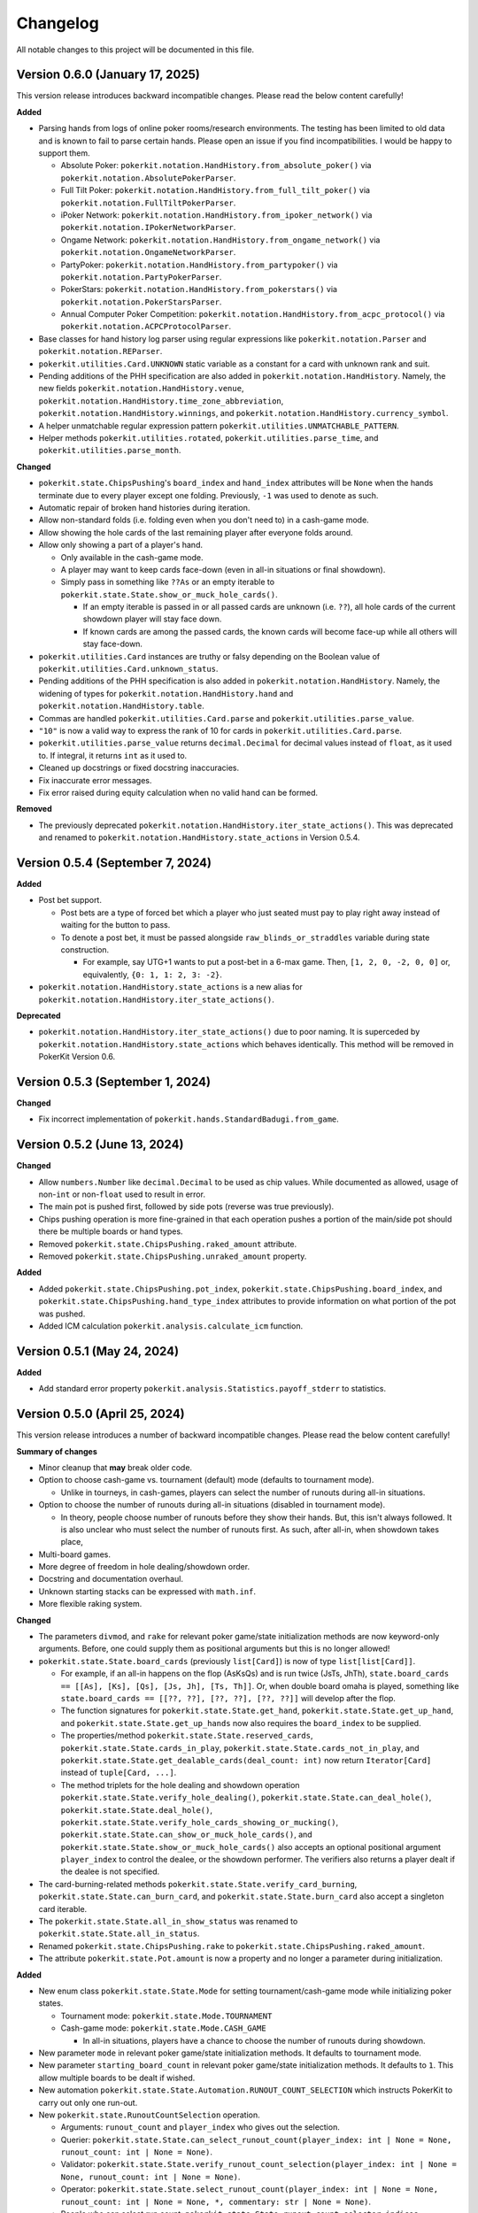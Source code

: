 =========
Changelog
=========

All notable changes to this project will be documented in this file.

Version 0.6.0 (January 17, 2025)
--------------------------------

This version release introduces backward incompatible changes. Please read the below content carefully!

**Added**

- Parsing hands from logs of online poker rooms/research environments. The testing has been limited to old data and is known to fail to parse certain hands. Please open an issue if you find incompatibilities. I would be happy to support them.

  - Absolute Poker: ``pokerkit.notation.HandHistory.from_absolute_poker()`` via ``pokerkit.notation.AbsolutePokerParser``.
  - Full Tilt Poker: ``pokerkit.notation.HandHistory.from_full_tilt_poker()`` via ``pokerkit.notation.FullTiltPokerParser``.
  - iPoker Network: ``pokerkit.notation.HandHistory.from_ipoker_network()`` via ``pokerkit.notation.IPokerNetworkParser``.
  - Ongame Network: ``pokerkit.notation.HandHistory.from_ongame_network()`` via ``pokerkit.notation.OngameNetworkParser``.
  - PartyPoker: ``pokerkit.notation.HandHistory.from_partypoker()`` via ``pokerkit.notation.PartyPokerParser``.
  - PokerStars: ``pokerkit.notation.HandHistory.from_pokerstars()`` via ``pokerkit.notation.PokerStarsParser``.
  - Annual Computer Poker Competition: ``pokerkit.notation.HandHistory.from_acpc_protocol()`` via ``pokerkit.notation.ACPCProtocolParser``.

- Base classes for hand history log parser using regular expressions like ``pokerkit.notation.Parser`` and ``pokerkit.notation.REParser``.

- ``pokerkit.utilities.Card.UNKNOWN`` static variable as a constant for a card with unknown rank and suit.
- Pending additions of the PHH specification are also added in ``pokerkit.notation.HandHistory``. Namely, the new fields ``pokerkit.notation.HandHistory.venue``, ``pokerkit.notation.HandHistory.time_zone_abbreviation``, ``pokerkit.notation.HandHistory.winnings``, and ``pokerkit.notation.HandHistory.currency_symbol``.
- A helper unmatchable regular expression pattern ``pokerkit.utilities.UNMATCHABLE_PATTERN``.
- Helper methods ``pokerkit.utilities.rotated``, ``pokerkit.utilities.parse_time``, and ``pokerkit.utilities.parse_month``.

**Changed**

- ``pokerkit.state.ChipsPushing``'s ``board_index`` and ``hand_index`` attributes will be ``None`` when the hands terminate due to every player except one folding. Previously, ``-1`` was used to denote as such.
- Automatic repair of broken hand histories during iteration.
- Allow non-standard folds (i.e. folding even when you don't need to) in a cash-game mode.
- Allow showing the hole cards of the last remaining player after everyone folds around.
- Allow only showing a part of a player's hand.

  - Only available in the cash-game mode.
  - A player may want to keep cards face-down (even in all-in situations or final showdown).
  - Simply pass in something like ``??As`` or an empty iterable to ``pokerkit.state.State.show_or_muck_hole_cards()``.

    - If an empty iterable is passed in or all passed cards are unknown (i.e. ``??``), all hole cards of the current showdown player will stay face down.
    - If known cards are among the passed cards, the known cards will become face-up while all others will stay face-down.

- ``pokerkit.utilities.Card`` instances are truthy or falsy depending on the Boolean value of ``pokerkit.utilities.Card.unknown_status``.
- Pending additions of the PHH specification is also added in ``pokerkit.notation.HandHistory``. Namely, the widening of types for ``pokerkit.notation.HandHistory.hand`` and ``pokerkit.notation.HandHistory.table``.
- Commas are handled ``pokerkit.utilities.Card.parse`` and ``pokerkit.utilities.parse_value``.
- ``"10"`` is now a valid way to express the rank of 10 for cards in ``pokerkit.utilities.Card.parse``.
- ``pokerkit.utilities.parse_value`` returns ``decimal.Decimal`` for decimal values instead of ``float``, as it used to. If integral, it returns ``int`` as it used to.
- Cleaned up docstrings or fixed docstring inaccuracies.
- Fix inaccurate error messages.
- Fix error raised during equity calculation when no valid hand can be formed.

**Removed**

- The previously deprecated ``pokerkit.notation.HandHistory.iter_state_actions()``. This was deprecated and renamed to ``pokerkit.notation.HandHistory.state_actions`` in Version 0.5.4.

Version 0.5.4 (September 7, 2024)
---------------------------------

**Added**

- Post bet support.

  - Post bets are a type of forced bet which a player who just seated must pay to play right away instead of waiting for the button to pass.
  - To denote a post bet, it must be passed alongside ``raw_blinds_or_straddles`` variable during state construction.

    - For example, say UTG+1 wants to put a post-bet in a 6-max game. Then, ``[1, 2, 0, -2, 0, 0]`` or, equivalently, ``{0: 1, 1: 2, 3: -2}``.

- ``pokerkit.notation.HandHistory.state_actions`` is a new alias for ``pokerkit.notation.HandHistory.iter_state_actions()``.

**Deprecated**

- ``pokerkit.notation.HandHistory.iter_state_actions()`` due to poor naming. It is superceded by ``pokerkit.notation.HandHistory.state_actions`` which behaves identically. This method will be removed in PokerKit Version 0.6.

Version 0.5.3 (September 1, 2024)
---------------------------------

**Changed**

- Fix incorrect implementation of ``pokerkit.hands.StandardBadugi.from_game``.

Version 0.5.2 (June 13, 2024)
-----------------------------

**Changed**

- Allow ``numbers.Number`` like ``decimal.Decimal`` to be used as chip values. While documented as allowed, usage of non-``int`` or non-``float`` used to result in error.
- The main pot is pushed first, followed by side pots (reverse was true previously).
- Chips pushing operation is more fine-grained in that each operation pushes a portion of the main/side pot should there be multiple boards or hand types.
- Removed ``pokerkit.state.ChipsPushing.raked_amount`` attribute.
- Removed ``pokerkit.state.ChipsPushing.unraked_amount`` property.

**Added**

- Added ``pokerkit.state.ChipsPushing.pot_index``, ``pokerkit.state.ChipsPushing.board_index``, and ``pokerkit.state.ChipsPushing.hand_type_index`` attributes to provide information on what portion of the pot was pushed.
- Added ICM calculation ``pokerkit.analysis.calculate_icm`` function.

Version 0.5.1 (May 24, 2024)
----------------------------

**Added**

- Add standard error property ``pokerkit.analysis.Statistics.payoff_stderr`` to statistics.

Version 0.5.0 (April 25, 2024)
------------------------------

This version release introduces a number of backward incompatible changes. Please read the below content carefully!

**Summary of changes**

- Minor cleanup that **may** break older code.
- Option to choose cash-game vs. tournament (default) mode (defaults to tournament mode).

  - Unlike in tourneys, in cash-games, players can select the number of runouts during all-in situations.

- Option to choose the number of runouts during all-in situations (disabled in tournament mode).

  - In theory, people choose number of runouts before they show their hands. But, this isn't always followed. It is also unclear who must select the number of runouts first. As such, after all-in, when showdown takes place, 

- Multi-board games.
- More degree of freedom in hole dealing/showdown order.
- Docstring and documentation overhaul.
- Unknown starting stacks can be expressed with ``math.inf``.
- More flexible raking system.

**Changed**

- The parameters ``divmod``, and ``rake`` for relevant poker game/state initialization methods are now keyword-only arguments. Before, one could supply them as positional arguments but this is no longer allowed!
- ``pokerkit.state.State.board_cards`` (previously ``list[Card]``) is now of type ``list[list[Card]]``.

  - For example, if an all-in happens on the flop (AsKsQs) and is run twice (JsTs, JhTh), ``state.board_cards == [[As], [Ks], [Qs], [Js, Jh], [Ts, Th]]``. Or, when double board omaha is played, something like ``state.board_cards == [[??, ??], [??, ??], [??, ??]]`` will develop after the flop.
  - The function signatures for ``pokerkit.state.State.get_hand``, ``pokerkit.state.State.get_up_hand``, and ``pokerkit.state.State.get_up_hands`` now also requires the ``board_index`` to be supplied.
  - The properties/method ``pokerkit.state.State.reserved_cards``, ``pokerkit.state.State.cards_in_play``, ``pokerkit.state.State.cards_not_in_play``, and ``pokerkit.state.State.get_dealable_cards(deal_count: int)`` now return ``Iterator[Card]`` instead of ``tuple[Card, ...]``.
  - The method triplets for the hole dealing and showdown operation ``pokerkit.state.State.verify_hole_dealing()``, ``pokerkit.state.State.can_deal_hole()``, ``pokerkit.state.State.deal_hole()``, ``pokerkit.state.State.verify_hole_cards_showing_or_mucking()``, ``pokerkit.state.State.can_show_or_muck_hole_cards()``, and ``pokerkit.state.State.show_or_muck_hole_cards()`` also accepts an optional positional argument ``player_index`` to control the dealee, or the showdown performer. The verifiers also returns a player dealt if the dealee is not specified.

- The card-burning-related methods ``pokerkit.state.State.verify_card_burning``, ``pokerkit.state.State.can_burn_card``, and ``pokerkit.state.State.burn_card`` also accept a singleton card iterable.
- The ``pokerkit.state.State.all_in_show_status`` was renamed to ``pokerkit.state.State.all_in_status``.
- Renamed ``pokerkit.state.ChipsPushing.rake`` to ``pokerkit.state.ChipsPushing.raked_amount``.
- The attribute ``pokerkit.state.Pot.amount`` is now a property and no longer a parameter during initialization.

**Added**

- New enum class ``pokerkit.state.State.Mode`` for setting tournament/cash-game mode while initializing poker states.

  - Tournament mode: ``pokerkit.state.Mode.TOURNAMENT`` 
  - Cash-game mode: ``pokerkit.state.Mode.CASH_GAME``

    - In all-in situations, players have a chance to choose the number of runouts during showdown.

- New parameter ``mode`` in relevant poker game/state initialization methods. It defaults to tournament mode.
- New parameter ``starting_board_count`` in relevant poker game/state initialization methods. It defaults to ``1``. This allow multiple boards to be dealt if wished.
- New automation ``pokerkit.state.State.Automation.RUNOUT_COUNT_SELECTION`` which instructs PokerKit to carry out only one run-out.
- New ``pokerkit.state.RunoutCountSelection`` operation.

  - Arguments: ``runout_count`` and ``player_index`` who gives out the selection.
  - Querier: ``pokerkit.state.State.can_select_runout_count(player_index: int | None = None, runout_count: int | None = None)``.
  - Validator: ``pokerkit.state.State.verify_runout_count_selection(player_index: int | None = None, runout_count: int | None = None)``.
  - Operator: ``pokerkit.state.State.select_runout_count(player_index: int | None = None, runout_count: int | None = None, *, commentary: str | None = None)``.
  - People who can select run count: ``pokerkit.state.State.runout_count_selector_indices``.
  - If ``runout_count`` are in disagreement among active players, only ``1`` runout is performed.
  - When multiple runs are selected, the state will be incompatible with the PHH file format, as it stands.

- New attributes ``pokerkit.state.State.street_return_index`` and ``pokerkit.state.State.street_return_count`` that internally keeps track what street to return to and how many times to do so during multiple runouts.
- New attribute ``pokerkit.state.State.runout_count`` that shows the players' preferences on the number of runouts. It maybe ``None`` in which case the runout selection was skipped due to the state being of tournament mode or all players showed no preference by passing in ``None`` (or leaving empty) for the ``runout_count`` argument during the corresponding method call of ``pokerkit.state.select_runout_count()``.
- New attributes ``pokerkit.state.State.board_count`` and ``pokerkit.state.State.board_indices`` on the number of boards and the range of its indices. The number of boards is at least ``1`` but may be more due to multiple runouts or the variant being played.
- New method ``pokerkit.state.State.get_board_cards(board_index: int)`` on getting the ``board_index``'th board.

  - The maximum number of boards is either equal to the number of boards of the variant or (in case of multiple runouts) the product of it and the number of runouts.

- New attribute ``pokerkit.state.State.runout_count_selector_statuses`` that keeps track of who can select the number of runouts.
- New attribute ``pokerkit.state.State.runout_count_selection_flag`` that keeps track of whether the runout count selection has been carried out.
- In ``pokerkit.utilities.rake``, added parameters ``state``, ``cap``, and ``no_flop_no_drop``, and ``rake`` is now renamed as ``percentage`` and is a keyword parameter.
- New attributes ``pokerkit.state.Pot.raked_amount`` and ``pokerkit.state.Pot.unraked_amount`` that gives the raked and the unraked amounts of the pot.
- New property ``pokerkit.state.ChipsPushing.unraked_amount``.
- New attribute ``pokerkit.state.payoffs`` for keeping track of payoffs (rewards).

Version 0.4.17 (April 9, 2024)
------------------------------

**Changed**

- Make error/warning messages more descriptive.

**Added**

- Censored hole cards ``pokerkit.state.State.get_censored_hole_cards()``.
- Turn index ``pokerkit.state.State.turn_index``.

Version 0.4.16 (April 5, 2024)
------------------------------

**Added**

- Restore action notation ``pn sm -`` for showing hole cards.

Version 0.4.15 (March 29, 2024)
-------------------------------

**Added**

- Raise error for ACPC protocol converter when hole cards unknown.
- PHH to Pluribus protocol converter.

Version 0.4.14 (March 25, 2024)
-------------------------------

**Added**

- Analysis module

  - Range parser ``pokerkit.analysis.parse_range`` (e.g. ``"AKs,T8o-KJo,6h5h,A2+"``).
  - Equity calculator ``pokerkit.analysis.calculate_equities``.
  - Hand strength calculator ``pokerkit.analysis.calculate_hand_strength``.
  - Player statistics ``pokerkit.analysis.Statistics``.

Version 0.4.13 (March 23, 2024)
-------------------------------

**Changed**

- Renamed ``pokerkit.state.State.all_in_show_status`` to  ``pokerkit.state.State.all_in_status``.

**Added**

- ``pokerkit.state.State.reserved_cards``
- ``pokerkit.state.State.cards_in_play``
- ``pokerkit.state.State.cards_not_in_play``

Version 0.4.12 (March 21, 2024)
-------------------------------

**Removed**

- Remove non-compliant action notation ``pn sm -`` for showing hole cards.

**Added**

- Commentary for state actions.
- User-defined field support for PHH.
- PHH to ACPC protocol converter

Version 0.4.11 (March 15, 2024)
-------------------------------

**Added**

- Deuce-to-seven badugi hand lookup/evaluator.

Version 0.4.10 (February 11, 2024)
----------------------------------

**Added**

- ``pokerkit.state.State.pot_amounts`` for iterating through main/side pot amounts.

**Changed**

- Forbid showdown without specifying cards if unknown hole cards are dealt.

Version 0.4.9 (January 28, 2024)
--------------------------------

**Changed**

- New field ``rake`` for ``pokerkit.notation.HandHistory`` when constructing games/states.

Version 0.4.8 (January 22, 2024)
--------------------------------

**Changed**

- New action notation ``pn sm -`` for showing hole cards.
- ``pokerkit.notation.HandHistory.iter_state_actions`` for iterating through states with actions.

Version 0.4.7 (January 20, 2024)
--------------------------------

**Changed**

- If there are multiple pots (main + side), ``pokerkit.state.State.push_chips`` must be called multiple times.
- Custom automations are passed through the constructor for ``pokerkit.notation.HandHistory``.
- Support rakes.

Version 0.4.6 (January 8, 2024)
-------------------------------

**Changed**

- Collapse pots (main + side) that have the same players in the ``pokerkit.state.State.pots`` property.
- Allow default automations to be overridden in ``pokerkit.notation.HandHistory.create_game`` and ``pokerkit.notation.HandHistory.create_game``.

Version 0.4.5 (January 4, 2024)
-------------------------------

**Changed**

- Fix incorrect type annotation for class attribute ``optional_field_names`` in ``optional_field_names`` in``pokerkit.notation.HandHistory``.
- Operation queries also catch ``UserWarning``.

Version 0.4.4 (January 1, 2024)
-------------------------------

**Added**

- Add class attributes ``game_field_names`` and ``ignored_field_names`` to ``pokerkit.notation.HandHistory``.

**Changed**

- Remove class attributes ``game_field_names`` and ``ignored_field_names`` from ``pokerkit.notation.HandHistory``

Version 0.4.3 (December 17, 2023)
---------------------------------

**Added**

- The new .phh optional fields: ``time_zone``

Version 0.4.2 (December 15, 2023)
---------------------------------

**Added**

- New .phh optional fields: ``time``, ``time_limit``, ``time_banks``, ``level``.

Version 0.4.1 (December 13, 2023)
---------------------------------

**Added**

- New .phh optional fields: ``url``, ``city``, ``region``, ``postal_code``,
  ``country``.

**Changed**

- ``ante_trimming_status`` is now an optional field for .phh files.

Version 0.4.0 (December 11, 2023)
---------------------------------

**Changed**

- When not enough cards to deal everybody's hole cards, a board dealing is done.
- Showdown can specify what cards the player showed.
- More generous state operations when it comes to cards. Some things that were errors are now warnings.
- When all-in, cards are shown via ``show_or_muck_hole_cards``.
- ``None`` is no longer ``ValuesLike`` or ``CardsLike``.

**Added**

- Cards with unknown rank or suit.
- ``float`` compatibility (without static typing support).
- Poker action notation support.
- Poker hand history file format (.phh) support.

Version 0.3.2 (December 4, 2023)
--------------------------------

**Changed**

- When saving state configuration, ``player_count`` is not saved.

Version 0.3.1 (December 4, 2023)
--------------------------------

**Added**

- Allow state configuration to be saved.

Version 0.3.0 (October 7, 2023)
-------------------------------

**Changed**

- Call ``unittest.main`` in unit test files when executed as ``__main__``.
- Move the ``automations`` parameter to be the first parameter of ``pokerkit.state.State``.

Version 0.2.1 (September 27, 2023)
----------------------------------

**Changed**

- Make ``pokerkit.state.Operation`` available as ``pokerkit.Operation`` by importing it in ``pokerkit.__init__``.

Version 0.2.0 (September 10, 2023)
----------------------------------

**Changed**

- Limit the maximum number of completions, bets, or raises to 4 in the pre-configured Fixed-limit deuce-to-seven triple draw and Fixed-limit badugi variants.
- Flip antes just like blinds during heads-up play (in the case of big blind antes).
- Also reshuffle all discarded cards (including from the current draw round) along with mucked and burned cards when the deck runs out. Previously, discarded cards from the same draw round was excluded.
- Rename ``pokerkit.state.State.verify_card_availability_making`` to ``pokerkit.state.State.verify_cards_availability_making``.

**Added**

- Add more unit tests and doctests to achieve 99% code coverage.

Version 0.1.1 (August 29, 2023)
-------------------------------

**Bugfixes**

- Fix ``AssertionError`` being raised in certain scenarios after discards are made when the state was configured to automatically deal with hole cards.

**Changed**

- When the dealer deals hole cards after standing pat or discarding, an explicit ``ValueError`` is raised unless every player has stood pat or discarded.

Version 0.1.0 (August 27, 2023)
-------------------------------

**Added**

- ``pokerkit.state.Operation`` abstract base class for all operation classes.
- ``pokerkit.utilities.shuffled`` helper function.
- ``pokerkit.state.State.discarded_cards`` to keep track of discarded cards.
- ``pokerkit.state.State.street_count`` property.
- ``pokerkit.state.State.street_indices`` property.

**Changed**

- ``pokerkit.state.State`` now also accepts ``pokerkit.utilities.ValuesLike`` instances as arguments for various parameters.
- ``pokerkit.state.State`` requires ``player_count`` argument to be passed during initialization.
- Various operation classes such as ``pokerkit.state.State.AntePosting`` moved to ``pokerkit.state`` and is no longer a nested class of ``pokerkit.state.State``.
- Renamed ``pokerkit.lookups.RegularLowLookup`` to ``pokerkit.lookups.RegularLookup`` for enhanced consistency.
- Renamed ``pokerkit.state.State.burned_cards`` to ``pokerkit.state.State.burn_cards``.
- Renamed ``pokerkit.state.State.verify_card_availabilities`` to ``pokerkit.state.State.verify_card_availability_making``.
- Changed the property ``pokerkit.state.State.available_cards`` to method ``pokerkit.state.State.get_available_cards``.
- Cards can be dealt from the mucked cards or burn cards if the deck is empty.
- Warning is printed if cards are dealt from burn cards without any good reason.

Version 0.0.2 (August 17, 2023)
-------------------------------

**Added**

- Introduce ``pokerkit.utilities.CardsLike`` and ``pokerkit.utilities.ValuesLike`` type aliases to simplify type annotations of various methods.

Version 0.0.1 (August 7, 2023)
------------------------------

**Changed**

- Modify the methods that only accept an iterable of ``Card`` so they can accept any card-like object.
- Make the protected attributes of the instances of the ``Hand`` type and its descendants public.
- Move ``pokerkit.state.State._clean_cards`` and ``pokerkit.games.Game._clean_values`` to ``pokerkit.utilities``.

Version 0.0.0 (August 2, 2023)
------------------------------

**Initial Release**

